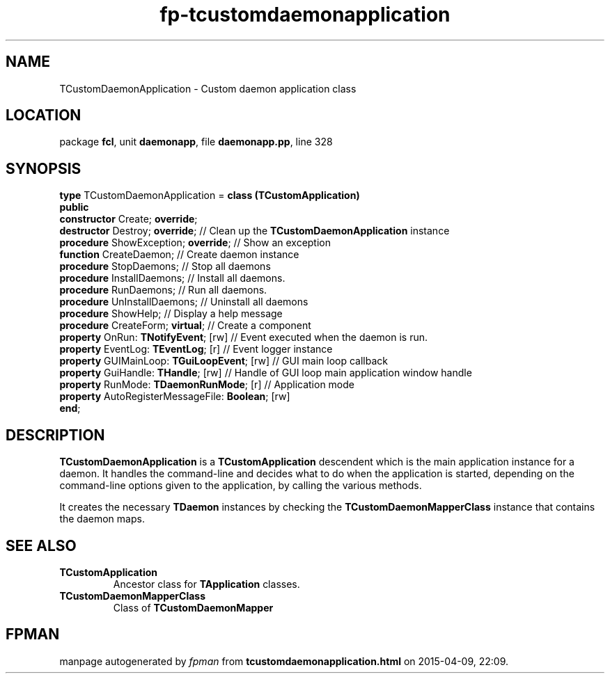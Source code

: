 .\" file autogenerated by fpman
.TH "fp-tcustomdaemonapplication" 3 "2014-03-14" "fpman" "Free Pascal Programmer's Manual"
.SH NAME
TCustomDaemonApplication - Custom daemon application class
.SH LOCATION
package \fBfcl\fR, unit \fBdaemonapp\fR, file \fBdaemonapp.pp\fR, line 328
.SH SYNOPSIS
\fBtype\fR TCustomDaemonApplication = \fBclass (TCustomApplication)\fR
.br
\fBpublic\fR
  \fBconstructor\fR Create; \fBoverride\fR;
  \fBdestructor\fR Destroy; \fBoverride\fR;                   // Clean up the \fBTCustomDaemonApplication\fR instance
  \fBprocedure\fR ShowException; \fBoverride\fR;              // Show an exception
  \fBfunction\fR CreateDaemon;                          // Create daemon instance
  \fBprocedure\fR StopDaemons;                          // Stop all daemons
  \fBprocedure\fR InstallDaemons;                       // Install all daemons.
  \fBprocedure\fR RunDaemons;                           // Run all daemons.
  \fBprocedure\fR UnInstallDaemons;                     // Uninstall all daemons
  \fBprocedure\fR ShowHelp;                             // Display a help message
  \fBprocedure\fR CreateForm; \fBvirtual\fR;                  // Create a component
  \fBproperty\fR OnRun: \fBTNotifyEvent\fR; [rw]              // Event executed when the daemon is run.
  \fBproperty\fR EventLog: \fBTEventLog\fR; [r]               // Event logger instance
  \fBproperty\fR GUIMainLoop: \fBTGuiLoopEvent\fR; [rw]       // GUI main loop callback
  \fBproperty\fR GuiHandle: \fBTHandle\fR; [rw]               // Handle of GUI loop main application window handle
  \fBproperty\fR RunMode: \fBTDaemonRunMode\fR; [r]           // Application mode
  \fBproperty\fR AutoRegisterMessageFile: \fBBoolean\fR; [rw]
.br
\fBend\fR;
.SH DESCRIPTION
\fBTCustomDaemonApplication\fR is a \fBTCustomApplication\fR descendent which is the main application instance for a daemon. It handles the command-line and decides what to do when the application is started, depending on the command-line options given to the application, by calling the various methods.

It creates the necessary \fBTDaemon\fR instances by checking the \fBTCustomDaemonMapperClass\fR instance that contains the daemon maps.


.SH SEE ALSO
.TP
.B TCustomApplication
Ancestor class for \fBTApplication\fR classes.
.TP
.B TCustomDaemonMapperClass
Class of \fBTCustomDaemonMapper\fR 

.SH FPMAN
manpage autogenerated by \fIfpman\fR from \fBtcustomdaemonapplication.html\fR on 2015-04-09, 22:09.

